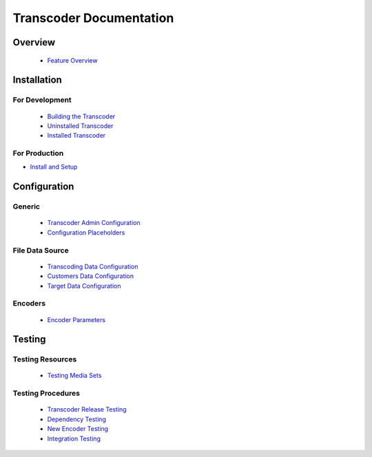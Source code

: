 ========================
Transcoder Documentation
========================

Overview
========

 * `Feature Overview`_

Installation
============

For Development
---------------

 * `Building the Transcoder`_
 * `Uninstalled Transcoder`_
 * `Installed Transcoder`_

For Production
--------------

* `Install and Setup`_

Configuration
=============

Generic
-------

 * `Transcoder Admin Configuration`_
 * `Configuration Placeholders`_

File Data Source
----------------

 * `Transcoding Data Configuration`_
 * `Customers Data Configuration`_
 * `Target Data Configuration`_

Encoders
--------

 * `Encoder Parameters`_


Testing
=======

Testing Resources
-----------------

 * `Testing Media Sets`_

Testing Procedures
------------------

 * `Transcoder Release Testing`_
 * `Dependency Testing`_
 * `New Encoder Testing`_
 * `Integration Testing`_


.. _Feature Overview: overview/features.rst

.. _Building the Transcoder: installation/build.rst
.. _Uninstalled Transcoder: installation/uninstalled.rst
.. _Installed Transcoder: installation/installed.rst

.. _Install and Setup: installation/production.rst

.. _Transcoder Admin Configuration: configuration/admin-config.rst
.. _Configuration Placeholders: configuration/placeholders.rst
.. _Transcoding Data Configuration: configuration/file-source/transcoder-config.rst
.. _Customers Data Configuration: configuration/file-source/customer-config.rst
.. _Target Data Configuration: configuration/file-source/target-config.rst
.. _Encoder Parameters: configuration/encoder-config.rst

.. _Testing Media Sets: testing/media-sets.rst
.. _Transcoder Release Testing: testing/release-testing.rst
.. _Dependency Testing: testing/dependency-testing.rst
.. _New Encoder Testing: testing/encoder-testing.rst
.. _Integration Testing: testing/integration-testing.rst

